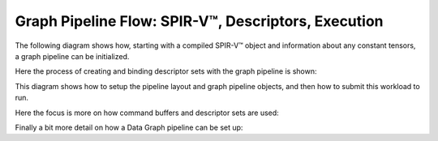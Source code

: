 Graph Pipeline Flow: SPIR-V™, Descriptors, Execution
====================================================

The following diagram shows how, starting with a compiled SPIR-V™ object and information about any constant tensors, a graph pipeline can be initialized.

.. plantuml:: puml/graph_pipeline.sequence.puml

Here the process of creating and binding descriptor sets with the graph pipeline is shown:

.. plantuml:: puml/graph_command.sequence.puml

This diagram shows how to setup the pipeline layout and graph pipeline objects, and then how to submit this workload to run.

.. plantuml:: puml/graph_layer.sequence.puml

Here the focus is more on how command buffers and descriptor sets are used:

.. plantuml:: puml/graph_command.class.puml

Finally a bit more detail on how a Data Graph pipeline can be set up:

.. plantuml:: puml/graph_pipeline.class.puml
